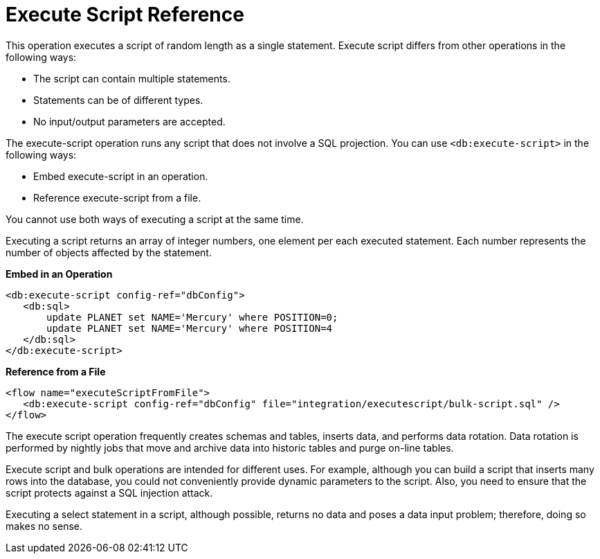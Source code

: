 = Execute Script Reference
:keywords: db, connector, Database, execute, script
:toc:
:toc-title:

This operation executes a script of random length as a single statement. Execute script differs from other operations in the following ways:
 
* The script can contain multiple statements.
* Statements can be of different types.
* No input/output parameters are accepted.

The execute-script operation runs any script that does not involve a SQL projection. You can use `<db:execute-script>` in the following ways:

* Embed execute-script in an operation.
* Reference execute-script from a file. 

You cannot use both ways of executing a script at the same time. 

Executing a script returns an array of integer numbers, one element per each executed statement. Each number represents the number of objects affected by the statement.

*Embed in an Operation*

[source,xml,linenums]
----
<db:execute-script config-ref="dbConfig">
   <db:sql>
       update PLANET set NAME='Mercury' where POSITION=0;
       update PLANET set NAME='Mercury' where POSITION=4
   </db:sql>
</db:execute-script>
----

*Reference from a File*

[source,xml,linenums]
----
<flow name="executeScriptFromFile">
   <db:execute-script config-ref="dbConfig" file="integration/executescript/bulk-script.sql" />
</flow>
----
 
The execute script operation frequently creates schemas and tables, inserts data, and performs data rotation. Data rotation is performed by nightly jobs that move and archive 
data into historic tables and purge on-line tables.
 
Execute script and bulk operations are intended for different uses.  For example, although you can build a script that inserts many rows into the database, you could not conveniently provide dynamic parameters to the script. Also, you need to ensure that the script protects against a SQL injection attack.
 
Executing a select statement in a script, although possible, returns no data and poses a data input problem; therefore, doing so makes no sense.


